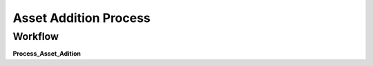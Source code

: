 
.. _functional-guide/process/a_asset_adition_process:

======================
Asset Addition Process
======================


Workflow
--------
\ **Process_Asset_Adition**\ 
 
